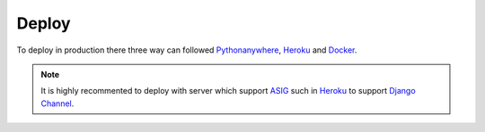 Deploy
========

To deploy in production there three way can followed
`Pythonanywhere`_, `Heroku`_ and `Docker`_.

.. note::
 It is highly recommented to deploy with server
 which support `ASIG`_ such in `Heroku`_ to support `Django Channel`_.

 .. _Pythonanywhere: https://cookiecutter-django.readthedocs.io/en/latest/deployment-on-pythonanywhere.html
 .. _Heroku: https://cookiecutter-django.readthedocs.io/en/latest/deployment-on-heroku.html
 .. _Docker: https://cookiecutter-django.readthedocs.io/en/latest/deployment-with-docker.html
.. _Django Channel: https://channels.readthedocs.io/
.. _ASIG: https://channels.readthedocs.io/en/latest/asgi.html